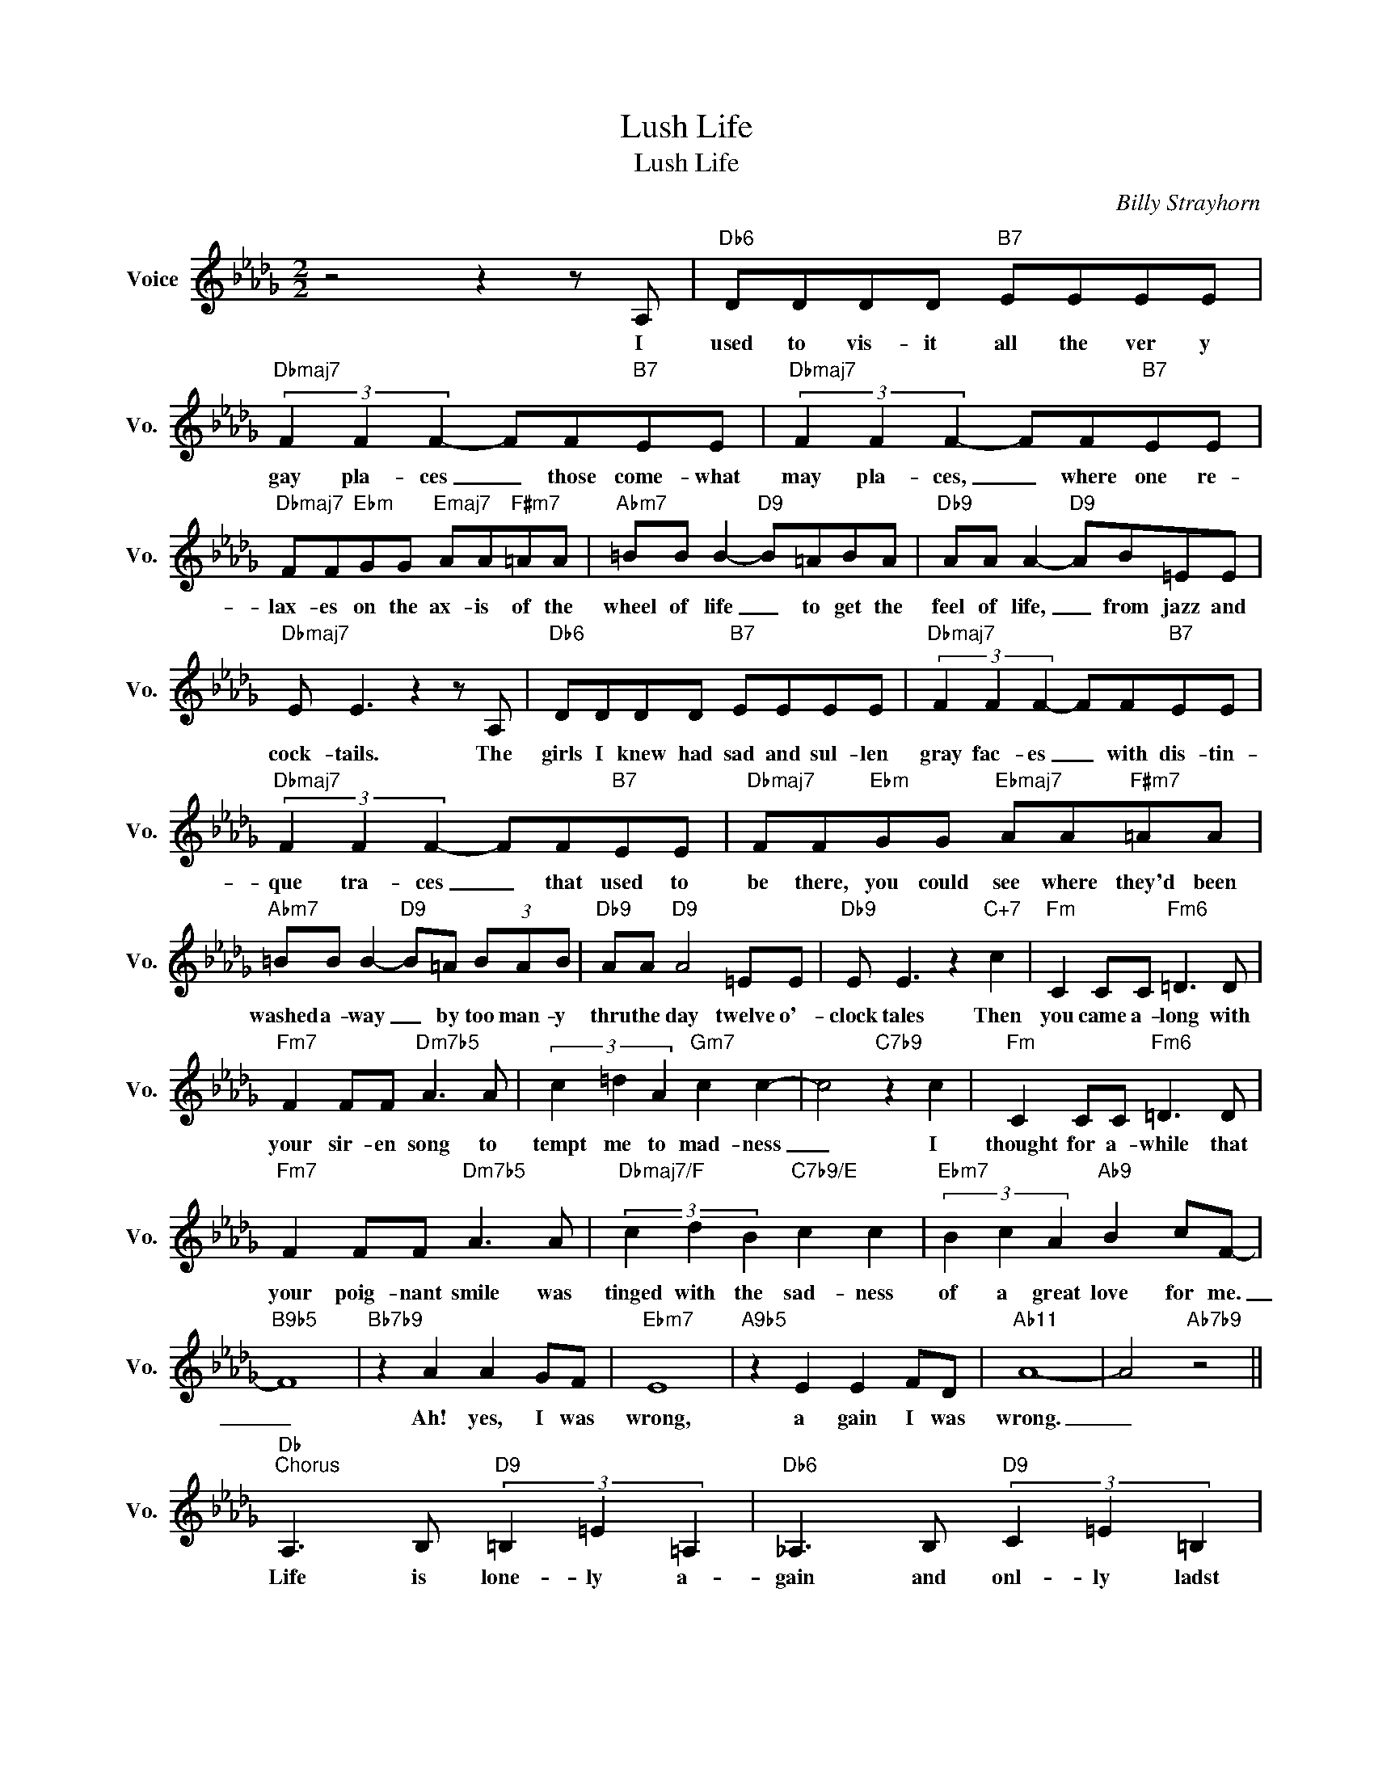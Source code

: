 X:1
T:Lush Life
T:Lush Life
C:Billy Strayhorn
Z:All Rights Reserved
L:1/8
M:2/2
K:Db
V:1 treble nm="Voice" snm="Vo."
%%MIDI program 0
V:1
 z4 z2 z A, |"Db6" DDDD"B7" EEEE |"Dbmaj7" (3F2 F2 F2- FF"B7"EE |"Dbmaj7" (3F2 F2 F2- FF"B7"EE | %4
w: I|used to vis- it all the ver y|gay pla- ces _ those come- what|may pla- ces, _ where one re-|
"Dbmaj7" FF"Ebm"GG"Emaj7" AA"F#m7"=AA |"Abm7" =BB B2-"D9" B=ABA |"Db9" AA A2-"D9" AB=EE | %7
w: lax- es on the ax- is of the|wheel of life _ to get the|feel of life, _ from jazz and|
"Dbmaj7" E E3 z2 z A, |"Db6" DDDD"B7" EEEE |"Dbmaj7" (3F2 F2 F2- FF"B7"EE | %10
w: cock- tails. The|girls I knew had sad and sul- len|gray fac- es _ with dis- tin-|
"Dbmaj7" (3F2 F2 F2- FF"B7"EE |"Dbmaj7" FF"Ebm"GG"Ebmaj7" AA"F#m7"=AA | %12
w: que tra- ces _ that used to|be there, you could see where they'd been|
"Abm7" =BB B2-"D9" B=A (3BAB |"Db9" AA"D9" A4 =EE |"Db9" E E3 z2"C+7" c2 |"Fm" C2 CC"Fm6" =D3 D | %16
w: washed a- way _ by too man- y|thru the day twelve o'-|clock tales Then|you came a- long with|
"Fm7" F2 FF"Dm7b5" A3 A | (3c2 =d2 A2"Gm7" c2 c2- | c4"C7b9" z2 c2 |"Fm" C2 CC"Fm6" =D3 D | %20
w: your sir- en song to|tempt me to mad- ness|_ I|thought for a- while that|
"Fm7" F2 FF"Dm7b5" A3 A |"Dbmaj7/F" (3c2 d2 B2"C7b9/E" c2 c2 |"Ebm7" (3B2 c2 A2"Ab9" B2 cF- | %23
w: your poig- nant smile was|tinged with the sad- ness|of a great love for me.|
"B9b5" F8 |"Bb7b9" z2 A2 A2 GF |"Ebm7" E8 |"A9b5" z2 E2 E2 FD |"Ab11" A8- | A4"Ab7b9" z4 || %29
w: _|Ah! yes, I was|wrong,|a gain I was|wrong.|_|
"Db""^Chorus" A,3 B,"D9" (3=B,2 =E2 =A,2 |"Db6" _A,3 B,"D9" (3C2 =E2 =B,2 | %31
w: Life is lone- ly a-|gain and onl- ly ladst|
"Db6" _B,2 (3A,DF"C9b5" G2"B7b9" A2 |"E""Eb" =B,6"D" =A,2 |"Db" A,3 B,"D9" (3=B,2 =E2 =A,2 | %34
w: year ev- 'ry- thing seemed so|sure. Now|life is aw- ful a-|
"Db" _A,3 B,"D9" (3C2 =E2 =B,2 |"Db6" _B,2 (3A,DF"Db9" A2"C7" =A2 |"F""E""Eb" C6 D2 | %37
w: gain, a trough- ful of|hearts could on- ly be a|bore. A|
"Ab" E3 F"Eb+7" G G2 =E |"Ab6/Eb" _E3 F"Em9" (3^F2 F2"A7b9" =E2 |"D" =A,3 =B, C C2 B, | %40
w: week in Par- is will|ease the blue of it;|all I care is to|
"C" =A,3"B7" =B,"Bb13" (3C2"A13" C2"Ab13" _B,2 |"Db" A,3 B,"D6" (3=B,2 =E2 =A,2 | %42
w: smile in spite of it.|I'll for- get you I|
"Db" _A,3 B,"D" (3C2 =E2 =B,2 |"Db6" _B,2 (3A,DF"C7b5" G2"B7b9" A2 |"Bb7b9" B6 z F | %45
w: will while yet you are|still burn- ing in- side my|brain. Ro-|
"Ebm9" A3 G"Gbm9" A2 AG |"A+7" F2 EF-"Ab7" F3 C |"Dbmaj7" E3 D"Dbm9" E"Gb7b9" E2 D | %48
w: mance is mush, sti- fling|those who strive. _ I'll|live a lush life in|
"Bmaj7" D _C2"Bbmaj7/D" B- B3 F |"Gbmaj7" A3 G A2"Gb9" AG |"A+7" F2 FE"Ab13" F3 A, | %51
w: some small dive, _ and|there I'll be, while I|rot with the rest of|
"E" _C2"Eb6" =C2"Dmaj7" D2"G7" =D2 |"Dbmaj7" E=E F6 |] %53
w: those whose lives are|lone- ly too.|

